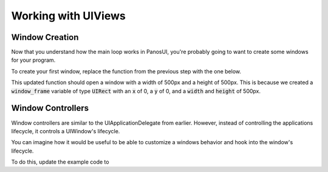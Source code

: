 .. _tutorial_step3:

Working with UIViews
===========================

Window Creation
------------------

Now that you understand how the main loop works in PanosUI, you're probably going to want to create some windows for your program.

To create your first window, replace the function from the previous step with the one below.

.. code-block:: c
   :linenos:

    void did_finish_launching(UIApplication *application)
    {
        UIRect window_frame = UIRectCreate(0, 0, 500, 500);
        UIWindow *window = UIWindowCreate(window_frame);

        UIWindowShow(window);
        UIWindowSetTitle(window, "First Window");
    }

This updated function should open a window with a width of 500px and a height of 500px. This is because we created a :code:`window_frame` variable of type :code:`UIRect` with an :code:`x` of 0, a :code:`y` of 0, and a :code:`width` and :code:`height` of 500px.

Window Controllers
------------------

Window controllers are similar to the UIApplicationDelegate from earlier. However, instead of controlling the applications lifecycle, it controls a UIWindow's lifecycle.

You can imagine how it would be useful to be able to customize a windows behavior and hook into the window's lifecycle.

To do this, update the example code to 